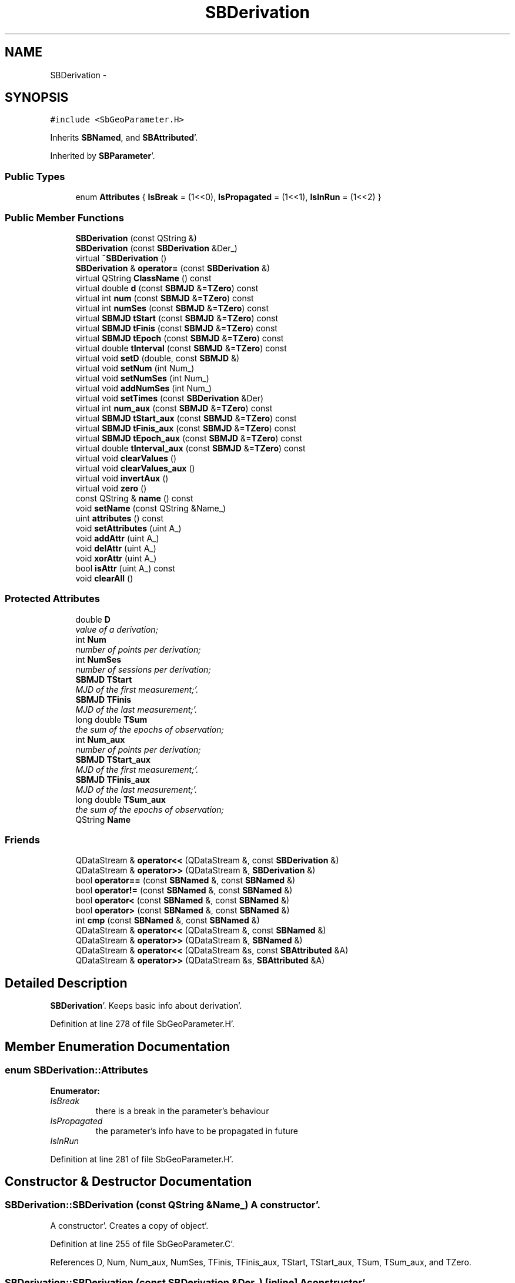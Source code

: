 .TH "SBDerivation" 3 "Mon May 14 2012" "Version 2.0.2" "SteelBreeze Reference Manual" \" -*- nroff -*-
.ad l
.nh
.SH NAME
SBDerivation \- 
.SH SYNOPSIS
.br
.PP
.PP
\fC#include <SbGeoParameter\&.H>\fP
.PP
Inherits \fBSBNamed\fP, and \fBSBAttributed\fP'\&.
.PP
Inherited by \fBSBParameter\fP'\&.
.SS "Public Types"

.in +1c
.ti -1c
.RI "enum \fBAttributes\fP { \fBIsBreak\fP =  (1<<0), \fBIsPropagated\fP =  (1<<1), \fBIsInRun\fP =  (1<<2) }"
.br
.in -1c
.SS "Public Member Functions"

.in +1c
.ti -1c
.RI "\fBSBDerivation\fP (const QString &)"
.br
.ti -1c
.RI "\fBSBDerivation\fP (const \fBSBDerivation\fP &Der_)"
.br
.ti -1c
.RI "virtual \fB~SBDerivation\fP ()"
.br
.ti -1c
.RI "\fBSBDerivation\fP & \fBoperator=\fP (const \fBSBDerivation\fP &)"
.br
.ti -1c
.RI "virtual QString \fBClassName\fP () const "
.br
.ti -1c
.RI "virtual double \fBd\fP (const \fBSBMJD\fP &=\fBTZero\fP) const "
.br
.ti -1c
.RI "virtual int \fBnum\fP (const \fBSBMJD\fP &=\fBTZero\fP) const "
.br
.ti -1c
.RI "virtual int \fBnumSes\fP (const \fBSBMJD\fP &=\fBTZero\fP) const "
.br
.ti -1c
.RI "virtual \fBSBMJD\fP \fBtStart\fP (const \fBSBMJD\fP &=\fBTZero\fP) const "
.br
.ti -1c
.RI "virtual \fBSBMJD\fP \fBtFinis\fP (const \fBSBMJD\fP &=\fBTZero\fP) const "
.br
.ti -1c
.RI "virtual \fBSBMJD\fP \fBtEpoch\fP (const \fBSBMJD\fP &=\fBTZero\fP) const "
.br
.ti -1c
.RI "virtual double \fBtInterval\fP (const \fBSBMJD\fP &=\fBTZero\fP) const "
.br
.ti -1c
.RI "virtual void \fBsetD\fP (double, const \fBSBMJD\fP &)"
.br
.ti -1c
.RI "virtual void \fBsetNum\fP (int Num_)"
.br
.ti -1c
.RI "virtual void \fBsetNumSes\fP (int Num_)"
.br
.ti -1c
.RI "virtual void \fBaddNumSes\fP (int Num_)"
.br
.ti -1c
.RI "virtual void \fBsetTimes\fP (const \fBSBDerivation\fP &Der)"
.br
.ti -1c
.RI "virtual int \fBnum_aux\fP (const \fBSBMJD\fP &=\fBTZero\fP) const "
.br
.ti -1c
.RI "virtual \fBSBMJD\fP \fBtStart_aux\fP (const \fBSBMJD\fP &=\fBTZero\fP) const "
.br
.ti -1c
.RI "virtual \fBSBMJD\fP \fBtFinis_aux\fP (const \fBSBMJD\fP &=\fBTZero\fP) const "
.br
.ti -1c
.RI "virtual \fBSBMJD\fP \fBtEpoch_aux\fP (const \fBSBMJD\fP &=\fBTZero\fP) const "
.br
.ti -1c
.RI "virtual double \fBtInterval_aux\fP (const \fBSBMJD\fP &=\fBTZero\fP) const "
.br
.ti -1c
.RI "virtual void \fBclearValues\fP ()"
.br
.ti -1c
.RI "virtual void \fBclearValues_aux\fP ()"
.br
.ti -1c
.RI "virtual void \fBinvertAux\fP ()"
.br
.ti -1c
.RI "virtual void \fBzero\fP ()"
.br
.ti -1c
.RI "const QString & \fBname\fP () const "
.br
.ti -1c
.RI "void \fBsetName\fP (const QString &Name_)"
.br
.ti -1c
.RI "uint \fBattributes\fP () const "
.br
.ti -1c
.RI "void \fBsetAttributes\fP (uint A_)"
.br
.ti -1c
.RI "void \fBaddAttr\fP (uint A_)"
.br
.ti -1c
.RI "void \fBdelAttr\fP (uint A_)"
.br
.ti -1c
.RI "void \fBxorAttr\fP (uint A_)"
.br
.ti -1c
.RI "bool \fBisAttr\fP (uint A_) const "
.br
.ti -1c
.RI "void \fBclearAll\fP ()"
.br
.in -1c
.SS "Protected Attributes"

.in +1c
.ti -1c
.RI "double \fBD\fP"
.br
.RI "\fIvalue of a derivation; \fP"
.ti -1c
.RI "int \fBNum\fP"
.br
.RI "\fInumber of points per derivation; \fP"
.ti -1c
.RI "int \fBNumSes\fP"
.br
.RI "\fInumber of sessions per derivation; \fP"
.ti -1c
.RI "\fBSBMJD\fP \fBTStart\fP"
.br
.RI "\fIMJD of the first measurement;'\&. \fP"
.ti -1c
.RI "\fBSBMJD\fP \fBTFinis\fP"
.br
.RI "\fIMJD of the last measurement;'\&. \fP"
.ti -1c
.RI "long double \fBTSum\fP"
.br
.RI "\fIthe sum of the epochs of observation; \fP"
.ti -1c
.RI "int \fBNum_aux\fP"
.br
.RI "\fInumber of points per derivation; \fP"
.ti -1c
.RI "\fBSBMJD\fP \fBTStart_aux\fP"
.br
.RI "\fIMJD of the first measurement;'\&. \fP"
.ti -1c
.RI "\fBSBMJD\fP \fBTFinis_aux\fP"
.br
.RI "\fIMJD of the last measurement;'\&. \fP"
.ti -1c
.RI "long double \fBTSum_aux\fP"
.br
.RI "\fIthe sum of the epochs of observation; \fP"
.ti -1c
.RI "QString \fBName\fP"
.br
.in -1c
.SS "Friends"

.in +1c
.ti -1c
.RI "QDataStream & \fBoperator<<\fP (QDataStream &, const \fBSBDerivation\fP &)"
.br
.ti -1c
.RI "QDataStream & \fBoperator>>\fP (QDataStream &, \fBSBDerivation\fP &)"
.br
.ti -1c
.RI "bool \fBoperator==\fP (const \fBSBNamed\fP &, const \fBSBNamed\fP &)"
.br
.ti -1c
.RI "bool \fBoperator!=\fP (const \fBSBNamed\fP &, const \fBSBNamed\fP &)"
.br
.ti -1c
.RI "bool \fBoperator<\fP (const \fBSBNamed\fP &, const \fBSBNamed\fP &)"
.br
.ti -1c
.RI "bool \fBoperator>\fP (const \fBSBNamed\fP &, const \fBSBNamed\fP &)"
.br
.ti -1c
.RI "int \fBcmp\fP (const \fBSBNamed\fP &, const \fBSBNamed\fP &)"
.br
.ti -1c
.RI "QDataStream & \fBoperator<<\fP (QDataStream &, const \fBSBNamed\fP &)"
.br
.ti -1c
.RI "QDataStream & \fBoperator>>\fP (QDataStream &, \fBSBNamed\fP &)"
.br
.ti -1c
.RI "QDataStream & \fBoperator<<\fP (QDataStream &s, const \fBSBAttributed\fP &A)"
.br
.ti -1c
.RI "QDataStream & \fBoperator>>\fP (QDataStream &s, \fBSBAttributed\fP &A)"
.br
.in -1c
.SH "Detailed Description"
.PP 
\fBSBDerivation\fP'\&. Keeps basic info about derivation'\&. 
.PP
Definition at line 278 of file SbGeoParameter\&.H'\&.
.SH "Member Enumeration Documentation"
.PP 
.SS "enum \fBSBDerivation::Attributes\fP"
.PP
\fBEnumerator: \fP
.in +1c
.TP
\fB\fIIsBreak \fP\fP
there is a break in the parameter's behaviour 
.TP
\fB\fIIsPropagated \fP\fP
the parameter's info have to be propagated in future 
.TP
\fB\fIIsInRun \fP\fP

.PP
Definition at line 281 of file SbGeoParameter\&.H'\&.
.SH "Constructor & Destructor Documentation"
.PP 
.SS "SBDerivation::SBDerivation (const QString &Name_)"A constructor'\&.
.PP
A constructor'\&. Creates a copy of object'\&. 
.PP
Definition at line 255 of file SbGeoParameter\&.C'\&.
.PP
References D, Num, Num_aux, NumSes, TFinis, TFinis_aux, TStart, TStart_aux, TSum, TSum_aux, and TZero\&.
.SS "SBDerivation::SBDerivation (const \fBSBDerivation\fP &Der_)\fC [inline]\fP"A constructor'\&. 
.PP
Definition at line 308 of file SbGeoParameter\&.H'\&.
.SS "virtual SBDerivation::~SBDerivation ()\fC [inline, virtual]\fP"A destructor'\&. 
.PP
Definition at line 310 of file SbGeoParameter\&.H'\&.
.SH "Member Function Documentation"
.PP 
.SS "void SBAttributed::addAttr (uintA_)\fC [inline, inherited]\fP"Adds the attribute to the storage'\&. 
.PP
Definition at line 247 of file SbGeneral\&.H'\&.
.PP
References SBAttributed::Attr\&.
.PP
Referenced by SBVLBISession::checkArtMeteo(), SBVLBISession::checkAttributres(), SBStation::createOLoad(), SBVLBIPreProcess::fixSession(), SBAploChunk::import(), SBAploEphem::importHPS(), SBMaster::importMF(), SBFilteringGauss::makeAnalysisWith3Sigma(), SBSourceEditor::makeApply(), SBStationEditor::makeApply(), SBRunManager::makeReportCRF(), SBRunManager::makeReportCRFVariations4IVS(), SBRunManager::makeReportTRF(), operator>>(), SBFilterGauss::prepareModels(), SBObsVLBIEntry::process(), SBStationInfo::restoreUserInfo(), SBBaseInfo::restoreUserInfo(), SBSourceInfo::restoreUserInfo(), SBVLBISession::restoreUserInfo(), SBEphem::SBEphem(), SBSourceInfo::SBSourceInfo(), SBStationInfo::SBStationInfo(), SBSpectrumAnalyserMEM::setMEMAssumeEquiDistant(), SBSpectrumAnalyserMEM::setMEMFillMissingImag(), SBSpectrumAnalyserMEM::setMEMRemoveShifts(), SBSpectrumAnalyserMEM::setMEMRemoveTrends(), SBParameter::tuneParameter(), SBSolutionBrowser::updateCRF(), and SBSolutionBrowser::updateTRF()\&.
.SS "virtual void SBDerivation::addNumSes (intNum_)\fC [inline, virtual]\fP"
.PP
Definition at line 337 of file SbGeoParameter\&.H'\&.
.PP
Referenced by SBRunManager::process_m1()\&.
.SS "uint SBAttributed::attributes () const\fC [inline, inherited]\fP"Returns the attributes'\&. 
.PP
Definition at line 243 of file SbGeneral\&.H'\&.
.PP
References SBAttributed::Attr\&.
.PP
Referenced by SBCoordinates::operator==(), and SBVLBISessionEditor::~SBVLBISessionEditor()\&.
.SS "virtual QString SBDerivation::ClassName () const\fC [inline, virtual]\fP"Refers to a class name (debug info) 
.PP
Reimplemented from \fBSBAttributed\fP'\&.
.PP
Reimplemented in \fBSBStochParameter\fP, \fBSBParameter\fP, and \fBSBSINEXParameter\fP'\&.
.PP
Definition at line 313 of file SbGeoParameter\&.H'\&.
.SS "void SBAttributed::clearAll ()\fC [inline, inherited]\fP"Removes all attributes'\&. 
.PP
Definition at line 255 of file SbGeneral\&.H'\&.
.PP
References SBAttributed::Attr\&.
.SS "void SBDerivation::clearValues ()\fC [virtual]\fP"
.PP
Reimplemented in \fBSBParameter\fP'\&.
.PP
Definition at line 310 of file SbGeoParameter\&.C'\&.
.PP
References D, Num, NumSes, TFinis, TStart, TSum, and TZero\&.
.SS "void SBDerivation::clearValues_aux ()\fC [virtual]\fP"
.PP
Definition at line 320 of file SbGeoParameter\&.C'\&.
.PP
References D, Num_aux, TFinis_aux, TStart_aux, TSum_aux, and TZero\&.
.SS "virtual double SBDerivation::d (const \fBSBMJD\fP & = \fC\fBTZero\fP\fP) const\fC [inline, virtual]\fP"Returns the value of the derivation'\&. 
.PP
Definition at line 318 of file SbGeoParameter\&.H'\&.
.PP
References D\&.
.PP
Referenced by SBStatistics::addWPFR(), SBEstimator::processConstr(), SBEstimator::processGlobalConstr(), SBEstimator::processObs(), SBStatistics::setWPFR(), and SBStatistics::setWRMS()\&.
.SS "void SBAttributed::delAttr (uintA_)\fC [inline, inherited]\fP"Deletes the attribute from the storage'\&. 
.PP
Definition at line 249 of file SbGeneral\&.H'\&.
.PP
References SBAttributed::Attr\&.
.PP
Referenced by SBProject::addSession(), SBVLBISession::checkAttributres(), SBVLBIPreProcess::clearPars(), SBStation::deleteOLoad(), SBObsVLBIEntry::isEligible(), SBFilteringGauss::makeAnalysisWith3Sigma(), SBRunManager::makeReportCRF(), SBRunManager::makeReportCRFVariations4IVS(), SBRunManager::makeReportTRF(), SBStationInfo::restoreUserInfo(), SBBaseInfo::restoreUserInfo(), SBSourceInfo::restoreUserInfo(), SBVLBISession::restoreUserInfo(), SBParameter::rw(), SBEphem::SBEphem(), SBStation::SBStation(), SBSpectrumAnalyserMEM::setMEMAssumeEquiDistant(), SBSpectrumAnalyserMEM::setMEMFillMissingImag(), SBSpectrumAnalyserMEM::setMEMRemoveShifts(), SBSpectrumAnalyserMEM::setMEMRemoveTrends(), and SBParameter::tuneParameter()\&.
.SS "virtual void SBDerivation::invertAux ()\fC [inline, virtual]\fP"
.PP
Definition at line 358 of file SbGeoParameter\&.H'\&.
.PP
References Num_aux, TFinis_aux, TStart_aux, and TSum_aux\&.
.SS "bool SBAttributed::isAttr (uintA_) const\fC [inline, inherited]\fP"Returns TRUE if the attribute is set'\&. 
.PP
Definition at line 253 of file SbGeneral\&.H'\&.
.PP
References SBAttributed::Attr\&.
.PP
Referenced by SBStationEditor::acquireData(), SBStaParsEditor::acquireData(), SBObsVLBIEntry::ambientH_1(), SBObsVLBIEntry::ambientH_2(), SBObsVLBIEntry::ambientP_1(), SBObsVLBIEntry::ambientP_2(), SBObsVLBIEntry::ambientT_1(), SBObsVLBIEntry::ambientT_2(), SBDelay::calc(), SBVLBISession::checkArtMeteo(), SBVLBISession::checkAttributres(), collectListOfSINEXParameters(), SBStationInfo::dumpUserInfo(), SBBaseInfo::dumpUserInfo(), SBSourceInfo::dumpUserInfo(), SBVLBISession::dumpUserInfo(), SBFilterModel::eliminateAfter(), SBFilterModel::eliminateBefore(), SBVLBIPreProcess::fillObsListView(), SBRunManager::fillParameterList(), SBMEM::fpe(), SBFilterGauss::interpolate(), SBObservation::isEligible(), SBObsVLBIEntry::isEligible(), SBVLBIObsPPLI::key(), SBSourceListItem::key(), SBStationListItem::key(), SBVLBISesInfoLI::key(), SBVLBISesPreProcLI::key(), SBVLBIObsLI::key(), SBStaInfoLI::key(), SBBasInfoLI::key(), SBSouInfoLI::key(), SBStationImport::loadOLoad(), SBParameter::m(), SBRunManager::makeReportCRF(), SBRunManager::makeReportCRFVariations(), SBRunManager::makeReportCRFVariations4IVS(), SBRunManager::makeReportMaps(), SBRunManager::makeReportTRF(), SBRunManager::makeReportTRFVariations(), operator<<(), operator>>(), SBVLBIObsPPLI::paintCell(), SBObsVLBIEntry::process(), SBRunManager::process_m1(), SBMEM::readDataFile(), SBParameter::rw(), SBStaParsEditor::SBStaParsEditor(), SBProjectCreate::selChanged(), sinex_SiteEccentricityBlock(), sinex_SiteIDBlock(), sinex_SourceIDBlock(), SBParameter::str4compare(), SBVLBIObsPPLI::text(), SBSourceListItem::text(), SBStationListItem::text(), SBVLBISesInfoLI::text(), SBVLBISesPreProcLI::text(), SBVLBIObsLI::text(), SBStaInfoLI::text(), SBBasInfoLI::text(), SBSouInfoLI::text(), SBMasterRecBrowser::SBMRListItem::text(), SBSolutionBrowser::updateCRF(), SBBrowseSources::updateList(), SBSolutionBrowser::updateTRF(), SBVLBISessionEditor::wObservs(), SBSourceEditor::wStats(), SBStationEditor::wStats(), and SBStation::~SBStation()\&.
.SS "const QString& SBNamed::name () const\fC [inline, inherited]\fP"
.PP
Definition at line 215 of file SbGeo\&.H'\&.
.PP
References SBNamed::Name\&.
.PP
Referenced by SBVLBINetEntryEditor::accept(), SBSourceEditor::acquireData(), SBSiteEditor::acquireData(), SBStationEditor::acquireData(), SBStochParameter::addPar(), SBProject::addSession(), SBSite::addStation(), SBParameterList::append(), SBVector::at(), SBMatrix::at(), SBUpperMatrix::at(), SBSymMatrix::at(), SBStation::axisOffsetLenght(), SBSolutionBrowser::batch4StochEOPChanged(), SBSolutionBrowser::batch4StochSoChanged(), SBSolutionBrowser::batch4StochStChanged(), SBEphem::calc(), SBStation::calcDisplacement(), SBSetupDialog::chkPacker(), SBVLBIPreProcess::clearPars(), SBEstimator::collectContStochs4NextBatch(), collectListOfSINEXParameters(), collectListOfSINEXParameters4NEQ(), SB_CRF::collectObjAliases(), SBObsVLBIStatistics::collectStatistics(), SBRunManager::constraintSourceCoord(), SBRunManager::constraintStationCoord(), SBRunManager::constraintStationVeloc(), SBSource::createParameters(), SBProjectCreate::createProject(), SBTestFrame::createWidget4Test(), SBTestEphem::createWidget4Test(), SBVLBIPreProcess::currentSesChange(), SBPlotArea::defineAreas(), SBSiteEditor::deleteEntry(), SBVLBISetView::deleteEntry(), SBStuffSources::deleteEntryS(), SBStuffStations::deleteEntryS(), SBSolution::deleteSolution(), SBSetupDialog::delInst(), SBSetupDialog::delPacker(), SBEstimator::Group::delParameter(), SBProjectEdit::delSession(), SBProject::delSession(), SBSite::delStation(), SBPlateMotion::displacement(), SBStuffAplo::draw(), SBPlotArea::drawFrames(), SBStochParameter::dump2File(), SBSolution::dumpParameters(), SBBaseInfo::dumpUserInfo(), SBSourceInfo::dumpUserInfo(), SBVLBISession::dumpUserInfo(), SBVLBISet::dumpUserInfo(), SBParametersEditor::editParameter(), SBAploChunk::fillDict(), SBVLBISet::fillDicts(), SBVLBIPreProcess::fillObsListView(), SBVLBIPreProcess::fillSessAttr(), SBCatalog::find(), SBSolution::getGlobalParameter4Report(), SBAploChunk::import(), SBVLBISet::import(), SBEcc::importEccDat(), SBAploEphem::importHPS(), SBMaster::importMF(), SBProjectCreate::init(), SBFCList::insert(), SBInstitutionList::insert(), SBCatalog::insert(), SBParameterList::inSort(), SBCatalog::inSort(), SBStochParameterList::inSort(), SB_TRF::inSort(), SBObsVLBIStatSrcLI::key(), SBParameterLI::key(), SBSourceListItem::key(), SBStationListItem::key(), SBObsVLBIStatStaLI::key(), SBVLBISesInfoLI::key(), SBSiteListItem::key(), SBObsVLBIStatRecordLI::key(), SBBasInfoLI::key(), SBSouInfoLI::key(), SBAploEntryLI::key(), SBTestStationLI::key(), SBStationImport::loadNScodes(), SBStationImport::loadOLoad(), SBSolution::loadStatistics(), SBRunManager::loadVLBISession_m1(), SBRunManager::loadVLBISessions_m2(), SB_CRF::lookupNearest(), SB_TRF::lookupNearest(), SBSolutionBrowser::lookupParameters(), SBSourceEditor::makeApply(), SBSiteEditor::makeApply(), SBStationEditor::makeApply(), SBRunManager::makeReportCRF(), SBRunManager::makeReportCRFVariations(), SBRunManager::makeReportCRFVariations4IVS(), SBRunManager::makeReportEOP(), SBRunManager::makeReportMaps(), SBRunManager::makeReportNormalEqs(), SBRunManager::makeReports(), SBRunManager::makeReportSessionStatistics(), SBRunManager::makeReportTRF(), SBRunManager::makeReportTRFVariations(), SBRunManager::makeReportTroposphere(), SBEstimator::mapContStochs4NewBatch(), SBMaster::mapFiles(), SBMaster::mapRecords(), matT_x_mat(), SBEstimator::moveGlobalInfo(), SBEstimator::moveGlobalInfo_Old(), SBFileConv::open4In(), SBFileConv::open4Out(), SBEphem::openFile(), SBVector::operator()(), SBSolidTideLd::operator()(), SBTideLd::operator()(), SBMatrix::operator()(), SBRefraction::operator()(), SBUpperMatrix::operator()(), operator*(), operator+(), SBVector::operator+=(), SBMatrix::operator+=(), SBUpperMatrix::operator+=(), operator-(), SBVector::operator-=(), SBMatrix::operator-=(), SBUpperMatrix::operator-=(), SBObsVLBIEntry::operator<(), operator<<(), SBVector::operator=(), SBMatrix::operator=(), SBUpperMatrix::operator=(), SBVLBISesInfo::operator=(), SBVector::operator==(), SBObsVLBIEntry::operator==(), SBVLBISesInfo::operator==(), operator>>(), operator~(), SBSymMatrix::operator~(), SBPlotArea::output4Files(), SBSolution::path2GlbDir(), SBSolution::path2LocDir(), SBSolution::path2StcDir(), SBEstimator::prepare4Local(), SBSite::prepareDicts(), SBVLBIPreProcess::preProcess(), SBObsVLBIEntry::process(), SBRunManager::process_m1(), SBRunManager::process_m2(), SBVLBIPreProcess::procScenario_2(), SBProjectSel::ProjectListItem::ProjectListItem(), QuadraticForm(), SBRefraction::refrDir(), SBAploEphem::registerStation(), SBInstitutionList::remove(), SBParameterList::remove(), SBStochParameterList::remove(), SBVLBISet::removeSession(), SBParameterList::report(), SBStochParameter::report(), SBBaseInfo::restoreUserInfo(), SBSourceInfo::restoreUserInfo(), SBVLBISession::restoreUserInfo(), RRT(), RTR(), SBParameter::rw(), SBPlot::save2PS(), SBVLBISet::saveSession(), SBRunManager::saveVLBISessions_m1(), SBRunManager::saveVLBISessions_m2(), SBCoordsEditor::SBCoordsEditor(), SBEstimator::SBEstimator(), SBModelEditor::SBModelEditor(), SBObsVLBIStatBrowser::SBObsVLBIStatBrowser(), SBObsVLBIStatSrc::SBObsVLBIStatSrc(), SBObsVLBIStatSta::SBObsVLBIStatSta(), SBParametersEditor::SBParametersEditor(), SBPlateMotion::SBPlateMotion(), SBPlot::SBPlot(), SBPlotDialog::SBPlotDialog(), SBProjectEdit::SBProjectEdit(), SBRunManager::SBRunManager(), SBSolution::SBSolution(), SBSolutionBrowser::SBSolutionBrowser(), SBStuffEphem::SBStuffEphem(), SBTestAPLoad::SBTestAPLoad(), SBTestDiurnEOP::SBTestDiurnEOP(), SBTestEphem::SBTestEphem(), SBTestFrame::SBTestFrame(), SBTestNutation::SBTestNutation(), SBTestOceanTides::SBTestOceanTides(), SBTestPolarTides::SBTestPolarTides(), SBTestSolidTides::SBTestSolidTides(), SBVLBINetEntryEditor::SBVLBINetEntryEditor(), SBVLBISessionEditor::SBVLBISessionEditor(), SBVector::set(), SBMatrix::set(), SBUpperMatrix::set(), SBMatrix::setCol(), SBUpperMatrix::setCol(), SBFCList::setDefault(), SB_TRF::setSiteName(), SBMatrix::setVector(), SBUpperMatrix::setVector(), Solve(), SBEstimator::solveLocals(), SBObsVLBIEntry::source(), SBTestSolidTides::stationChange(), SBTestOceanTides::stationChange(), SBTestPolarTides::stationChange(), SBTestAPLoad::stationChange(), SBParameter::str4compare(), SBRunManager::stripTRF(), SBSolution::submitGlobalParameters(), SBSolution::submitLocalParameters(), SBSolution::submitStochasticParameters(), SBMatrix::T(), SBUpperMatrix::T(), SBFileConvLI::text(), SBParameterLI::text(), SBObsVLBIStatSrcLI::text(), SBSourceListItem::text(), SBStationListItem::text(), SBObsVLBIStatStaLI::text(), SBVLBISesInfoLI::text(), SBSolutionBatchLI::text(), SBSiteListItem::text(), SBObsVLBIStatRecordLI::text(), SBVLBISesPreProcLI::text(), SBSetupDialog::SBInstLI::text(), SBBasInfoLI::text(), SBSouInfoLI::text(), SBAploEntryLI::text(), SBTestStationLI::text(), SBVLBINetworkEditor::NetworkListItem::text(), SBMasterRecBrowser::SBMRListItem::text(), SBStochParameter::update(), SBSolution::updateParameter(), SBVLBIPreProcess::updateSession(), SBParameterList::updateSolution(), SBMainWindow::UtilitiesCollectStat4Prj(), SBPlateMotion::velocity(), SBVLBIPreProcess::wAttributes(), SBSourceEditor::wCoordinates(), SBParametersEditor::wEOPParameters(), SBSolutionBrowser::wLocalEOPPars(), SBSolutionBrowser::wLocalSoPars(), SBSolutionBrowser::wLocalStPars(), SBStationEditor::wNames(), SBVLBISessionEditor::wObservs(), SBParametersEditor::wOtherParameters(), SBVLBISessionEditor::wParameters(), writeNormalEquationSystem(), SBSiteEditor::wSite(), SBParametersEditor::wSourceParameters(), SBParametersEditor::wStationParameters(), SBSolutionBrowser::wStochEOPPars(), SBSolutionBrowser::wStochSoPars(), SBSolutionBrowser::wStochStPars(), SBParametersEditor::wTestParameters(), and SBSolutionBrowser::wWRMSs()\&.
.SS "virtual int SBDerivation::num (const \fBSBMJD\fP & = \fC\fBTZero\fP\fP) const\fC [inline, virtual]\fP"Returns the number of observations'\&. 
.PP
Reimplemented in \fBSBStochParameter\fP'\&.
.PP
Definition at line 320 of file SbGeoParameter\&.H'\&.
.PP
References Num\&.
.PP
Referenced by SBStochParameter::addPar(), SBStochParameter::dump2File(), SBSource::getGlobalParameters4Report(), SBStation::getGlobalParameters4Report4Axel(), SBStation::getGlobalParameters4UpdateTRF(), SBSource::getParameters4Report(), SBParameterLI::key(), SBRunManager::makeReportCRFVariations(), SBRunManager::makeReportCRFVariations4IVS(), SBRunManager::makeReportEOP(), SBStochParameter::num(), operator<<(), SBParameterList::report(), SBStochParameter::report(), sinex_SolutionEpochsBlock(), SBParameterLI::text(), SBStochParameter::update(), and SBSolution::updateParameter()\&.
.SS "virtual int SBDerivation::num_aux (const \fBSBMJD\fP & = \fC\fBTZero\fP\fP) const\fC [inline, virtual]\fP"Returns the number of observations'\&. 
.PP
Definition at line 344 of file SbGeoParameter\&.H'\&.
.PP
References Num_aux\&.
.SS "virtual int SBDerivation::numSes (const \fBSBMJD\fP & = \fC\fBTZero\fP\fP) const\fC [inline, virtual]\fP"Returns the number of sessions'\&. 
.PP
Definition at line 322 of file SbGeoParameter\&.H'\&.
.PP
References NumSes\&.
.PP
Referenced by SBSource::getGlobalParameters4Report(), and SBSource::getParameters4Report()\&.
.SS "\fBSBDerivation\fP & SBDerivation::operator= (const \fBSBDerivation\fP &Der_)"
.PP
Definition at line 271 of file SbGeoParameter\&.C'\&.
.PP
References D, Num, Num_aux, NumSes, TFinis, TFinis_aux, TStart, TStart_aux, TSum, and TSum_aux\&.
.SS "void SBAttributed::setAttributes (uintA_)\fC [inline, inherited]\fP"Sets up the attributes'\&. 
.PP
Definition at line 245 of file SbGeneral\&.H'\&.
.PP
References SBAttributed::Attr\&.
.PP
Referenced by SBCelestBody::SBCelestBody(), and SBVLBISessionEditor::~SBVLBISessionEditor()\&.
.SS "void SBDerivation::setD (doubleD_, const \fBSBMJD\fP &T)\fC [virtual]\fP"Sets up the value of the derivation'\&. 
.PP
Definition at line 291 of file SbGeoParameter\&.C'\&.
.PP
References D, Num, Num_aux, TFinis, TFinis_aux, TStart, TStart_aux, TSum, TSum_aux, and TZero\&.
.PP
Referenced by SBStation::axisOffsetLenght(), SBDelay::calcDerivatives(), SBRunManager::constrainClocks(), SBRunManager::constraintEOP(), SBRunManager::constraintSourceCoord(), SBRunManager::constraintStationCoord(), SBRunManager::constraintStationVeloc(), and SBObsVLBIEntry::process()\&.
.SS "void SBNamed::setName (const QString &Name_)\fC [inline, inherited]\fP"
.PP
Definition at line 216 of file SbGeo\&.H'\&.
.PP
References SBNamed::Name\&.
.PP
Referenced by SBVLBINetEntryEditor::accept(), SBSourceEditor::acquireData(), SBSiteEditor::acquireData(), SBStationEditor::acquireData(), SBObsVLBIStatistics::collectStatistics(), SBVLBIPreProcess::currentSesChange(), SBVLBISet::import(), SBVLBISet::loadSession(), SBVLBISesInfo::operator=(), operator>>(), SBPlotArea::output4Files(), SBFilteringGauss::redrawDataPlot_ExpMode(), SBBaseInfoList::restoreUserInfo(), SBSourceInfoList::restoreUserInfo(), SBMasterRecord::SBMasterRecord(), SBSolution::SBSolution(), SB_TRF::setSiteName(), SBTestSolidTides::stationChange(), SBTestOceanTides::stationChange(), SBTestPolarTides::stationChange(), SBTestAPLoad::stationChange(), and SBVLBIPreProcess::updateSession()\&.
.SS "virtual void SBDerivation::setNum (intNum_)\fC [inline, virtual]\fP"Sets up the value of the number of observations'\&. 
.PP
Definition at line 335 of file SbGeoParameter\&.H'\&.
.PP
Referenced by SBSolution::updateParameter()\&.
.SS "virtual void SBDerivation::setNumSes (intNum_)\fC [inline, virtual]\fP"
.PP
Definition at line 336 of file SbGeoParameter\&.H'\&.
.SS "virtual void SBDerivation::setTimes (const \fBSBDerivation\fP &Der)\fC [inline, virtual]\fP"
.PP
Definition at line 338 of file SbGeoParameter\&.H'\&.
.PP
References Num, NumSes, TFinis, TStart, and TSum\&.
.PP
Referenced by SBSolution::getGlobalParameter4Report(), and SBSolution::updateParameter()\&.
.SS "virtual \fBSBMJD\fP SBDerivation::tEpoch (const \fBSBMJD\fP & = \fC\fBTZero\fP\fP) const\fC [inline, virtual]\fP"Returns date of the mean observation'\&. 
.PP
Reimplemented in \fBSBStochParameter\fP'\&.
.PP
Definition at line 328 of file SbGeoParameter\&.H'\&.
.PP
References TZero\&.
.PP
Referenced by SBSolutionBrowser::batch4StochEOPChanged(), SBSolutionBrowser::batch4StochSoChanged(), SBSolutionBrowser::batch4StochStChanged(), collectListOfSINEXParameters(), collectListOfSINEXParameters4NEQ(), SBStochParameter::dump2File(), SBSource::getGlobalParameters4Report(), SBStation::getGlobalParameters4Report(), SBStation::getGlobalParameters4Report4Axel(), SBStation::getGlobalParameters4UpdateTRF(), SBSource::getParameters4Report(), SBParameterLI::key(), SBRunManager::makeReportCRFVariations(), SBRunManager::makeReportEOP(), SBRunManager::makeReportTRFVariations(), SBParameterList::report(), SBStochParameter::report(), sinex_SolutionEpochsBlock(), SBStochParameter::tEpoch(), SBParameterLI::text(), SBParameter::timeStamp(), SBSolutionBrowser::wLocalEOPPars(), SBSolutionBrowser::wLocalSoPars(), and SBSolutionBrowser::wLocalStPars()\&.
.SS "virtual \fBSBMJD\fP SBDerivation::tEpoch_aux (const \fBSBMJD\fP & = \fC\fBTZero\fP\fP) const\fC [inline, virtual]\fP"Returns date of the mean observation'\&. 
.PP
Definition at line 350 of file SbGeoParameter\&.H'\&.
.PP
References TZero\&.
.SS "virtual \fBSBMJD\fP SBDerivation::tFinis (const \fBSBMJD\fP & = \fC\fBTZero\fP\fP) const\fC [inline, virtual]\fP"Returns date of the last observation'\&. 
.PP
Reimplemented in \fBSBStochParameter\fP'\&.
.PP
Definition at line 326 of file SbGeoParameter\&.H'\&.
.PP
References TFinis\&.
.PP
Referenced by SBSource::getGlobalParameters4Report(), SBSource::getParameters4Report(), SBParameterLI::key(), SBParameterList::report(), SBStochParameter::report(), sinex_SolutionEpochsBlock(), SBParameterLI::text(), and SBStochParameter::tFinis()\&.
.SS "virtual \fBSBMJD\fP SBDerivation::tFinis_aux (const \fBSBMJD\fP & = \fC\fBTZero\fP\fP) const\fC [inline, virtual]\fP"Returns date of the last observation'\&. 
.PP
Definition at line 348 of file SbGeoParameter\&.H'\&.
.PP
References TFinis_aux\&.
.SS "virtual double SBDerivation::tInterval (const \fBSBMJD\fP & = \fC\fBTZero\fP\fP) const\fC [inline, virtual]\fP"Returns interval of the observations'\&. 
.PP
Reimplemented in \fBSBStochParameter\fP'\&.
.PP
Definition at line 330 of file SbGeoParameter\&.H'\&.
.PP
References TStart\&.
.PP
Referenced by SBRunManager::makeReportEOP(), and SBStochParameter::tInterval()\&.
.SS "virtual double SBDerivation::tInterval_aux (const \fBSBMJD\fP & = \fC\fBTZero\fP\fP) const\fC [inline, virtual]\fP"Returns interval of the observations'\&. 
.PP
Definition at line 352 of file SbGeoParameter\&.H'\&.
.PP
References TStart_aux\&.
.SS "virtual \fBSBMJD\fP SBDerivation::tStart (const \fBSBMJD\fP & = \fC\fBTZero\fP\fP) const\fC [inline, virtual]\fP"Returns date of the first observation'\&. 
.PP
Reimplemented in \fBSBStochParameter\fP'\&.
.PP
Definition at line 324 of file SbGeoParameter\&.H'\&.
.PP
References TStart\&.
.PP
Referenced by SBSource::getGlobalParameters4Report(), SBSource::getParameters4Report(), SBParameterLI::key(), SBParameterList::report(), SBStochParameter::report(), sinex_SolutionEpochsBlock(), SBParameterLI::text(), and SBStochParameter::tStart()\&.
.SS "virtual \fBSBMJD\fP SBDerivation::tStart_aux (const \fBSBMJD\fP & = \fC\fBTZero\fP\fP) const\fC [inline, virtual]\fP"Returns date of the first observation'\&. 
.PP
Definition at line 346 of file SbGeoParameter\&.H'\&.
.PP
References TStart_aux\&.
.SS "void SBAttributed::xorAttr (uintA_)\fC [inline, inherited]\fP"Toggles the attribute in the storage'\&. 
.PP
Definition at line 251 of file SbGeneral\&.H'\&.
.PP
References SBAttributed::Attr\&.
.PP
Referenced by SBStaParsEditor::acquireData(), SBVLBIPreProcess::toggleEntryMarkEnable(), and SBVLBIPreProcess::toggleEntryMoveEnable()\&.
.SS "virtual void SBDerivation::zero ()\fC [inline, virtual]\fP"
.PP
Definition at line 361 of file SbGeoParameter\&.H'\&.
.PP
Referenced by SBEstimator::processConstr(), SBEstimator::processGlobalConstr(), and SBEstimator::processObs()\&.
.SH "Friends And Related Function Documentation"
.PP 
.SS "int cmp (const \fBSBNamed\fP &N1, const \fBSBNamed\fP &N2)\fC [friend, inherited]\fP"Compares two instances of \fBSBNamed\fP, returns (-1:0:+1)'\&. 
.PP
Definition at line 253 of file SbGeo\&.H'\&.
.PP
Referenced by SBStochParameterList::compareItems(), and SBMasterFile::compareItems()\&.
.SS "bool operator!= (const \fBSBNamed\fP &N1, const \fBSBNamed\fP &N2)\fC [friend, inherited]\fP"Compares two instances of \fBSBNamed\fP'\&. 
.PP
Definition at line 238 of file SbGeo\&.H'\&.
.SS "bool operator< (const \fBSBNamed\fP &N1, const \fBSBNamed\fP &N2)\fC [friend, inherited]\fP"Compares two instances of \fBSBNamed\fP'\&. 
.PP
Definition at line 243 of file SbGeo\&.H'\&.
.SS "QDataStream & operator<< (QDataStream &s, const \fBSBNamed\fP &W)\fC [friend, inherited]\fP"Saves object to the data stream'\&. 
.PP
Definition at line 258 of file SbGeo\&.H'\&.
.SS "QDataStream& operator<< (QDataStream &s, const \fBSBAttributed\fP &A)\fC [friend, inherited]\fP"
.PP
Definition at line 259 of file SbGeneral\&.H'\&.
.SS "QDataStream & operator<< (QDataStream &s, const \fBSBDerivation\fP &D)\fC [friend]\fP"Output to the data stream'\&. 
.PP
Definition at line 342 of file SbGeoParameter\&.C'\&.
.SS "bool operator== (const \fBSBNamed\fP &N1, const \fBSBNamed\fP &N2)\fC [friend, inherited]\fP"Compares two instances of \fBSBNamed\fP'\&. 
.PP
Definition at line 233 of file SbGeo\&.H'\&.
.SS "bool operator> (const \fBSBNamed\fP &N1, const \fBSBNamed\fP &N2)\fC [friend, inherited]\fP"Compares two instances of \fBSBNamed\fP'\&. 
.PP
Definition at line 248 of file SbGeo\&.H'\&.
.SS "QDataStream & operator>> (QDataStream &s, \fBSBNamed\fP &W)\fC [friend, inherited]\fP"Loads object from the data stream'\&. 
.PP
Definition at line 263 of file SbGeo\&.H'\&.
.SS "QDataStream& operator>> (QDataStream &s, \fBSBAttributed\fP &A)\fC [friend, inherited]\fP"
.PP
Definition at line 260 of file SbGeneral\&.H'\&.
.SS "QDataStream & operator>> (QDataStream &s, \fBSBDerivation\fP &D)\fC [friend]\fP"Input from the data stream'\&. 
.PP
Definition at line 358 of file SbGeoParameter\&.C'\&.
.SH "Member Data Documentation"
.PP 
.SS "double \fBSBDerivation::D\fP\fC [protected]\fP"
.PP
value of a derivation; 
.PP
Definition at line 289 of file SbGeoParameter\&.H'\&.
.PP
Referenced by clearValues(), clearValues_aux(), d(), operator=(), SBDerivation(), and setD()\&.
.SS "QString \fBSBNamed::Name\fP\fC [protected, inherited]\fP"
.PP
Definition at line 206 of file SbGeo\&.H'\&.
.PP
Referenced by SBVLBISesInfo::fileName(), SBNamed::name(), operator<<(), SBNamed::operator=(), SBStation::operator=(), SBSite::operator=(), SBOLoadCarrier::operator==(), operator>>(), SBStochParameter::report(), SBNamed::SBNamed(), SBNamed::setName(), SBSite::updateSite(), and SBStation::updateStation()\&.
.SS "int \fBSBDerivation::Num\fP\fC [protected]\fP"
.PP
number of points per derivation; 
.PP
Definition at line 290 of file SbGeoParameter\&.H'\&.
.PP
Referenced by clearValues(), num(), operator=(), SBDerivation(), setD(), and setTimes()\&.
.SS "int \fBSBDerivation::Num_aux\fP\fC [protected]\fP"
.PP
number of points per derivation; 
.PP
Definition at line 297 of file SbGeoParameter\&.H'\&.
.PP
Referenced by clearValues_aux(), invertAux(), num_aux(), operator=(), SBDerivation(), and setD()\&.
.SS "int \fBSBDerivation::NumSes\fP\fC [protected]\fP"
.PP
number of sessions per derivation; 
.PP
Definition at line 291 of file SbGeoParameter\&.H'\&.
.PP
Referenced by clearValues(), numSes(), operator=(), SBDerivation(), and setTimes()\&.
.SS "\fBSBMJD\fP \fBSBDerivation::TFinis\fP\fC [protected]\fP"
.PP
MJD of the last measurement;'\&. 
.PP
Definition at line 293 of file SbGeoParameter\&.H'\&.
.PP
Referenced by clearValues(), operator=(), SBDerivation(), setD(), setTimes(), and tFinis()\&.
.SS "\fBSBMJD\fP \fBSBDerivation::TFinis_aux\fP\fC [protected]\fP"
.PP
MJD of the last measurement;'\&. 
.PP
Definition at line 299 of file SbGeoParameter\&.H'\&.
.PP
Referenced by clearValues_aux(), invertAux(), operator=(), SBDerivation(), setD(), and tFinis_aux()\&.
.SS "\fBSBMJD\fP \fBSBDerivation::TStart\fP\fC [protected]\fP"
.PP
MJD of the first measurement;'\&. 
.PP
Definition at line 292 of file SbGeoParameter\&.H'\&.
.PP
Referenced by clearValues(), operator=(), SBDerivation(), setD(), setTimes(), SBStatistics::setTStart(), tInterval(), tStart(), and SBStatistics::tStart()\&.
.SS "\fBSBMJD\fP \fBSBDerivation::TStart_aux\fP\fC [protected]\fP"
.PP
MJD of the first measurement;'\&. 
.PP
Definition at line 298 of file SbGeoParameter\&.H'\&.
.PP
Referenced by clearValues_aux(), invertAux(), operator=(), SBDerivation(), setD(), tInterval_aux(), and tStart_aux()\&.
.SS "long double \fBSBDerivation::TSum\fP\fC [protected]\fP"
.PP
the sum of the epochs of observation; 
.PP
Definition at line 294 of file SbGeoParameter\&.H'\&.
.PP
Referenced by clearValues(), operator=(), SBDerivation(), setD(), and setTimes()\&.
.SS "long double \fBSBDerivation::TSum_aux\fP\fC [protected]\fP"
.PP
the sum of the epochs of observation; 
.PP
Definition at line 300 of file SbGeoParameter\&.H'\&.
.PP
Referenced by clearValues_aux(), invertAux(), operator=(), SBDerivation(), and setD()\&.

.SH "Author"
.PP 
Generated automatically by Doxygen for SteelBreeze Reference Manual from the source code'\&.

